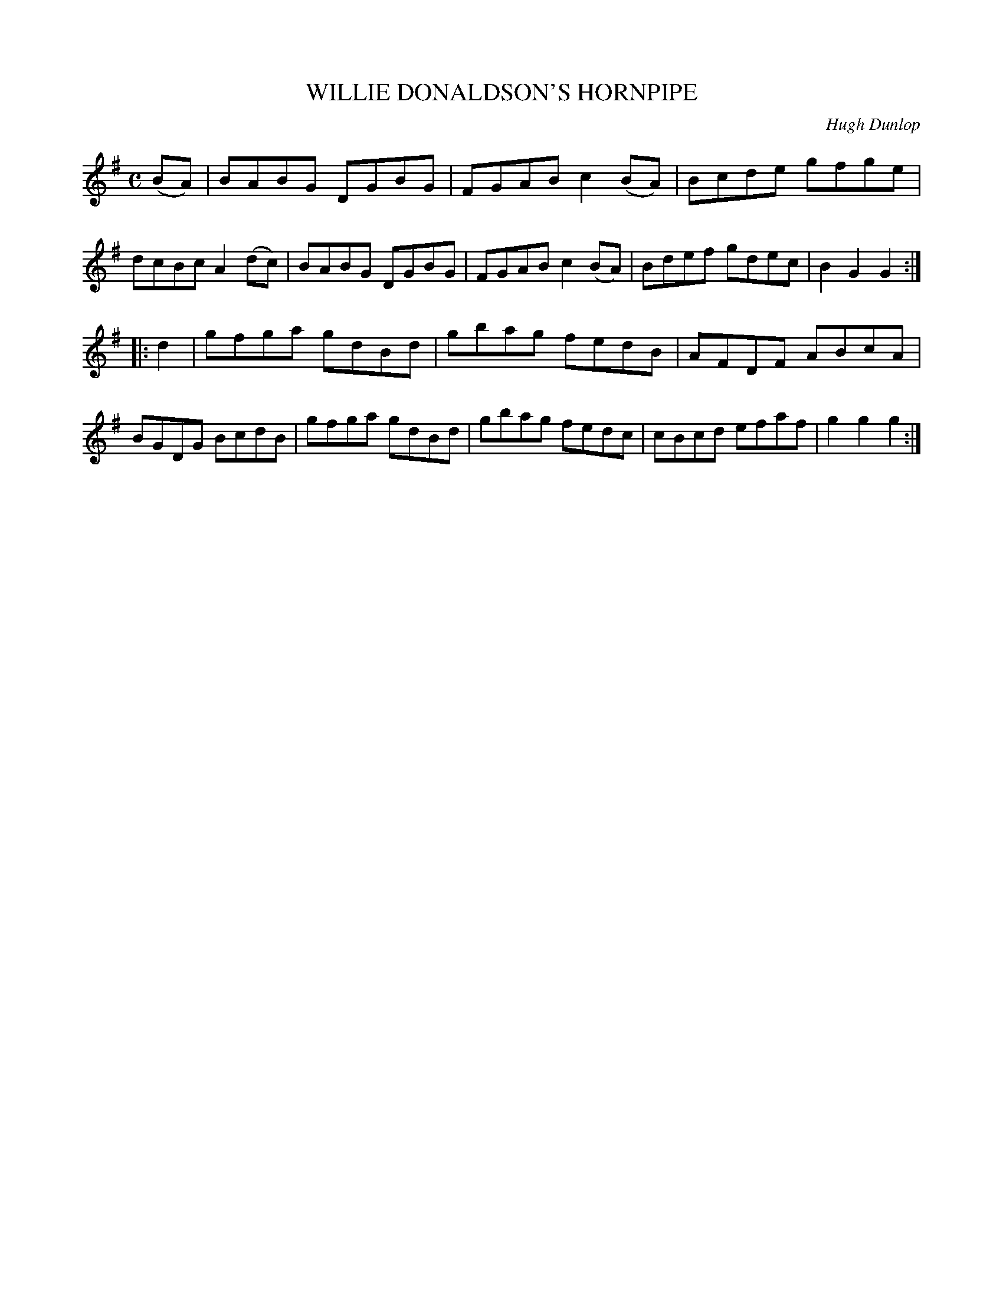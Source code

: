 X: 3348
T: WILLIE DONALDSON'S HORNPIPE
C: Hugh Dunlop
R: Hornpipe.
%R: hornpipe, reel
B: James Kerr "Merry Melodies" v.3 p.38 #348
Z: 2016 John Chambers <jc:trillian.mit.edu>
M: C
L: 1/8
K: G
(BA) |\
BABG DGBG | FGAB c2(BA) |\
Bcde gfge | dcBc A2(dc) |\
BABG DGBG | FGAB c2(BA) |\
Bdef gdec | B2G2 G2 :|
|: d2 |\
gfga gdBd | gbag fedB |\
AFDF ABcA | BGDG BcdB |\
gfga gdBd | gbag fedc |\
cBcd efaf | g2g2 g2 :|

